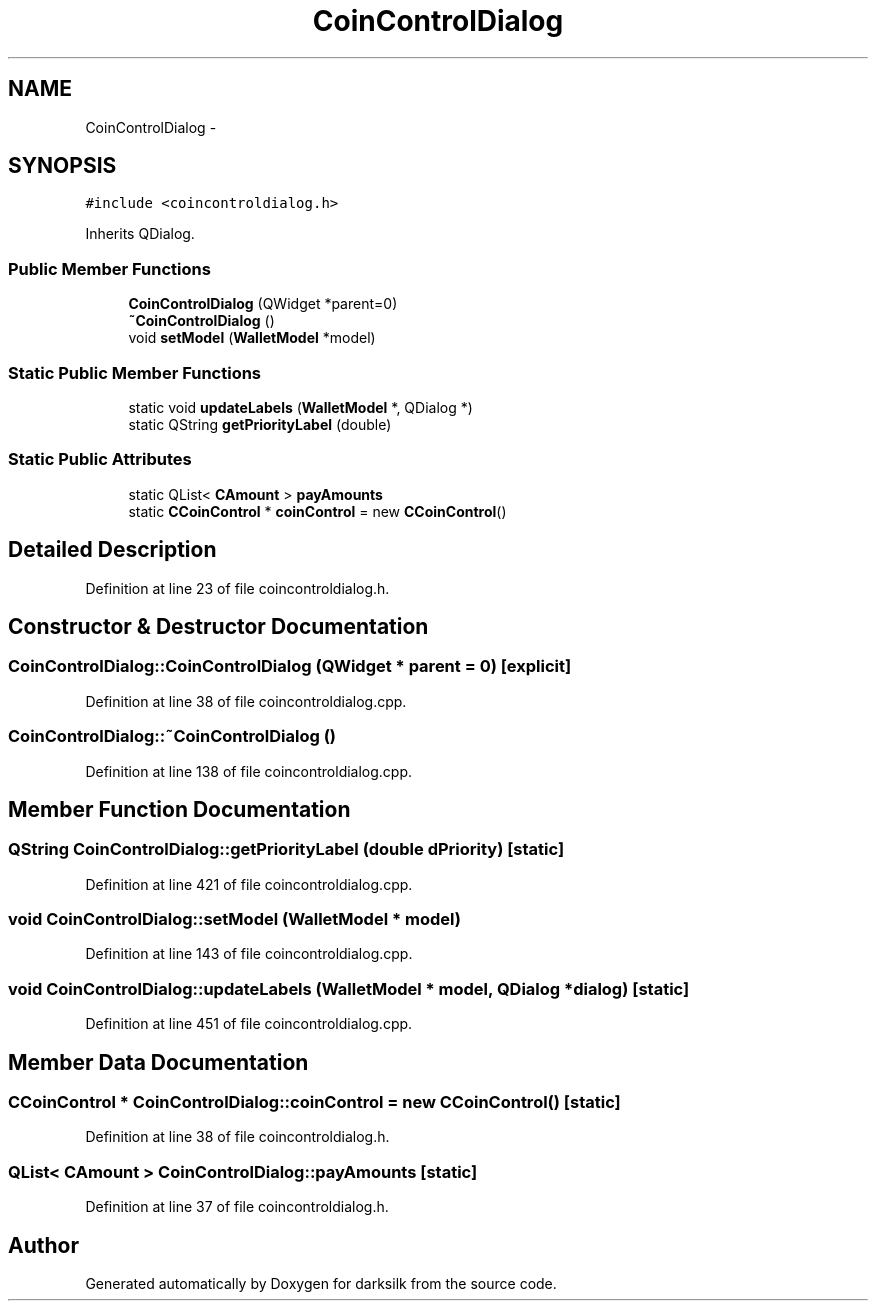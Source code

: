 .TH "CoinControlDialog" 3 "Wed Feb 10 2016" "Version 1.0.0.0" "darksilk" \" -*- nroff -*-
.ad l
.nh
.SH NAME
CoinControlDialog \- 
.SH SYNOPSIS
.br
.PP
.PP
\fC#include <coincontroldialog\&.h>\fP
.PP
Inherits QDialog\&.
.SS "Public Member Functions"

.in +1c
.ti -1c
.RI "\fBCoinControlDialog\fP (QWidget *parent=0)"
.br
.ti -1c
.RI "\fB~CoinControlDialog\fP ()"
.br
.ti -1c
.RI "void \fBsetModel\fP (\fBWalletModel\fP *model)"
.br
.in -1c
.SS "Static Public Member Functions"

.in +1c
.ti -1c
.RI "static void \fBupdateLabels\fP (\fBWalletModel\fP *, QDialog *)"
.br
.ti -1c
.RI "static QString \fBgetPriorityLabel\fP (double)"
.br
.in -1c
.SS "Static Public Attributes"

.in +1c
.ti -1c
.RI "static QList< \fBCAmount\fP > \fBpayAmounts\fP"
.br
.ti -1c
.RI "static \fBCCoinControl\fP * \fBcoinControl\fP = new \fBCCoinControl\fP()"
.br
.in -1c
.SH "Detailed Description"
.PP 
Definition at line 23 of file coincontroldialog\&.h\&.
.SH "Constructor & Destructor Documentation"
.PP 
.SS "CoinControlDialog::CoinControlDialog (QWidget * parent = \fC0\fP)\fC [explicit]\fP"

.PP
Definition at line 38 of file coincontroldialog\&.cpp\&.
.SS "CoinControlDialog::~CoinControlDialog ()"

.PP
Definition at line 138 of file coincontroldialog\&.cpp\&.
.SH "Member Function Documentation"
.PP 
.SS "QString CoinControlDialog::getPriorityLabel (double dPriority)\fC [static]\fP"

.PP
Definition at line 421 of file coincontroldialog\&.cpp\&.
.SS "void CoinControlDialog::setModel (\fBWalletModel\fP * model)"

.PP
Definition at line 143 of file coincontroldialog\&.cpp\&.
.SS "void CoinControlDialog::updateLabels (\fBWalletModel\fP * model, QDialog * dialog)\fC [static]\fP"

.PP
Definition at line 451 of file coincontroldialog\&.cpp\&.
.SH "Member Data Documentation"
.PP 
.SS "\fBCCoinControl\fP * CoinControlDialog::coinControl = new \fBCCoinControl\fP()\fC [static]\fP"

.PP
Definition at line 38 of file coincontroldialog\&.h\&.
.SS "QList< \fBCAmount\fP > CoinControlDialog::payAmounts\fC [static]\fP"

.PP
Definition at line 37 of file coincontroldialog\&.h\&.

.SH "Author"
.PP 
Generated automatically by Doxygen for darksilk from the source code\&.
